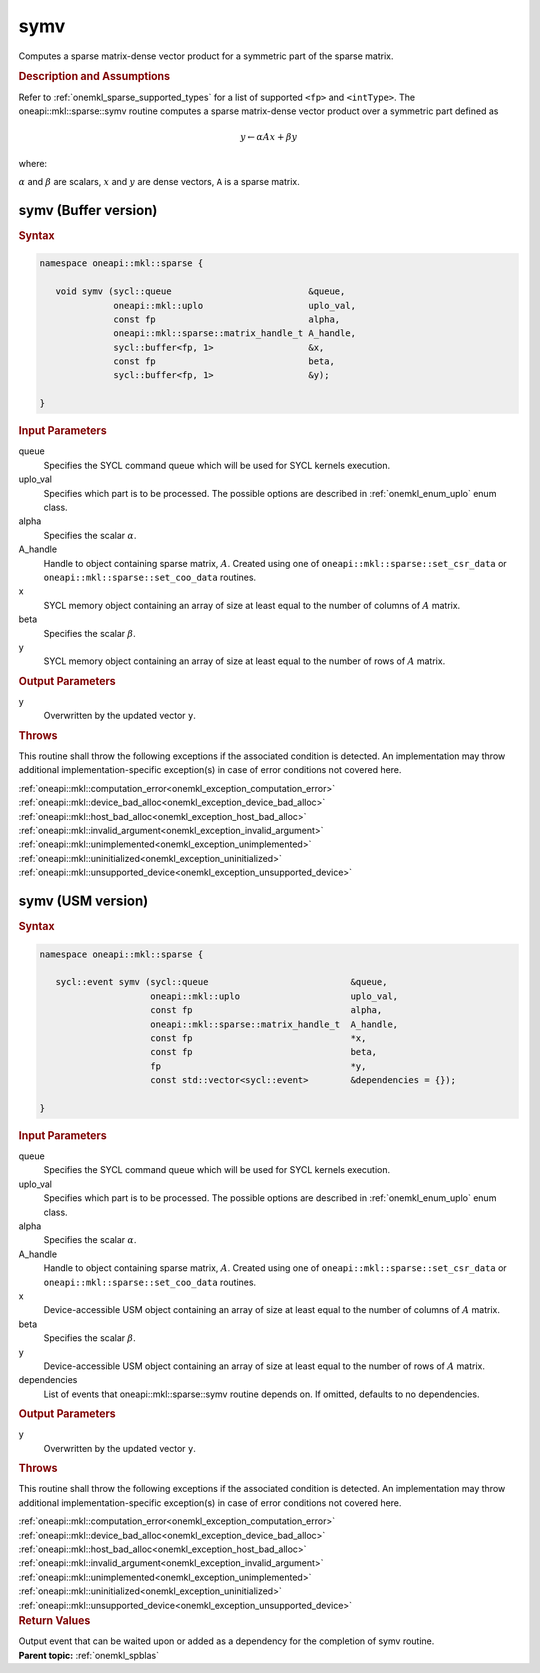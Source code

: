 .. SPDX-FileCopyrightText: 2019-2020 Intel Corporation
..
.. SPDX-License-Identifier: CC-BY-4.0

.. _onemkl_sparse_symv:

symv
====

Computes a sparse matrix-dense vector product for a symmetric part of the sparse matrix.

.. rubric:: Description and Assumptions

Refer to :ref:`onemkl_sparse_supported_types` for a
list of supported ``<fp>`` and ``<intType>``.
The oneapi::mkl::sparse::symv routine computes a sparse matrix-dense vector
product over a symmetric part defined as

.. math::

      y \leftarrow \alpha A x + \beta y


where:


:math:`\alpha` and :math:`\beta` are scalars, :math:`x` and :math:`y` are dense vectors, ``A`` is a sparse matrix.

.. _onemkl_sparse_symv_buffer:

symv (Buffer version)
---------------------

.. rubric:: Syntax

.. code-block:: cpp

   namespace oneapi::mkl::sparse {

      void symv (sycl::queue                          &queue,
                 oneapi::mkl::uplo                    uplo_val,
                 const fp                             alpha,
                 oneapi::mkl::sparse::matrix_handle_t A_handle,
                 sycl::buffer<fp, 1>                  &x,
                 const fp                             beta,
                 sycl::buffer<fp, 1>                  &y);

   }

.. container:: section


   .. rubric:: Input Parameters


   queue
        Specifies the SYCL command queue which will be used for SYCL
        kernels execution.


   uplo_val
        Specifies which part is to be processed. The possible options are
        described in :ref:`onemkl_enum_uplo` enum class.


   alpha
        Specifies the scalar :math:`\alpha`.


   A_handle
        Handle to object containing sparse matrix, :math:`A`. Created using
        one of ``oneapi::mkl::sparse::set_csr_data`` or
        ``oneapi::mkl::sparse::set_coo_data`` routines.


   x
        SYCL memory object containing an array of size at
        least equal to the number of columns of :math:`A` matrix.


   beta
        Specifies the scalar :math:`\beta`.


   y
        SYCL memory object containing an array of size at
        least equal to the number of rows of :math:`A` matrix.


.. container:: section


    .. rubric:: Output Parameters
         :class: sectiontitle

    y
       Overwritten by the updated vector ``y``.

.. container:: section

    .. rubric:: Throws
         :class: sectiontitle

    This routine shall throw the following exceptions if the associated condition is detected.
    An implementation may throw additional implementation-specific exception(s)
    in case of error conditions not covered here.

    | :ref:`oneapi::mkl::computation_error<onemkl_exception_computation_error>`
    | :ref:`oneapi::mkl::device_bad_alloc<onemkl_exception_device_bad_alloc>`
    | :ref:`oneapi::mkl::host_bad_alloc<onemkl_exception_host_bad_alloc>`
    | :ref:`oneapi::mkl::invalid_argument<onemkl_exception_invalid_argument>`
    | :ref:`oneapi::mkl::unimplemented<onemkl_exception_unimplemented>`
    | :ref:`oneapi::mkl::uninitialized<onemkl_exception_uninitialized>`
    | :ref:`oneapi::mkl::unsupported_device<onemkl_exception_unsupported_device>`

.. _onemkl_sparse_symv_usm:

symv (USM version)
------------------

.. rubric:: Syntax

.. code-block:: cpp

   namespace oneapi::mkl::sparse {

      sycl::event symv (sycl::queue                           &queue,
                        oneapi::mkl::uplo                     uplo_val,
                        const fp                              alpha,
                        oneapi::mkl::sparse::matrix_handle_t  A_handle,
                        const fp                              *x,
                        const fp                              beta,
                        fp                                    *y,
                        const std::vector<sycl::event>        &dependencies = {});

   }

.. container:: section


   .. rubric:: Input Parameters


   queue
        Specifies the SYCL command queue which will be used for SYCL
        kernels execution.


   uplo_val
        Specifies which part is to be processed. The possible options are
        described in :ref:`onemkl_enum_uplo` enum class.


   alpha
        Specifies the scalar :math:`\alpha`.


   A_handle
        Handle to object containing sparse matrix, :math:`A`. Created using
        one of ``oneapi::mkl::sparse::set_csr_data`` or
        ``oneapi::mkl::sparse::set_coo_data`` routines.


   x
        Device-accessible USM object containing an array of size at
        least equal to the number of columns of :math:`A` matrix.


   beta
        Specifies the scalar :math:`\beta`.


   y
        Device-accessible USM object containing an array of size at
        least equal to the number of rows of :math:`A` matrix.

   dependencies
         List of events that oneapi::mkl::sparse::symv routine depends on.
         If omitted, defaults to no dependencies.

.. container:: section


    .. rubric:: Output Parameters
         :class: sectiontitle


    y
       Overwritten by the updated vector ``y``.

.. container:: section

    .. rubric:: Throws
         :class: sectiontitle

    This routine shall throw the following exceptions if the associated condition is detected.
    An implementation may throw additional implementation-specific exception(s)
    in case of error conditions not covered here.

    | :ref:`oneapi::mkl::computation_error<onemkl_exception_computation_error>`
    | :ref:`oneapi::mkl::device_bad_alloc<onemkl_exception_device_bad_alloc>`
    | :ref:`oneapi::mkl::host_bad_alloc<onemkl_exception_host_bad_alloc>`
    | :ref:`oneapi::mkl::invalid_argument<onemkl_exception_invalid_argument>`
    | :ref:`oneapi::mkl::unimplemented<onemkl_exception_unimplemented>`
    | :ref:`oneapi::mkl::uninitialized<onemkl_exception_uninitialized>`
    | :ref:`oneapi::mkl::unsupported_device<onemkl_exception_unsupported_device>`

.. container:: section

    .. rubric:: Return Values
         :class: sectiontitle

    Output event that can be waited upon or added as a
    dependency for the completion of symv routine.


.. container:: familylinks


   .. container:: parentlink


      **Parent topic:** :ref:`onemkl_spblas`
